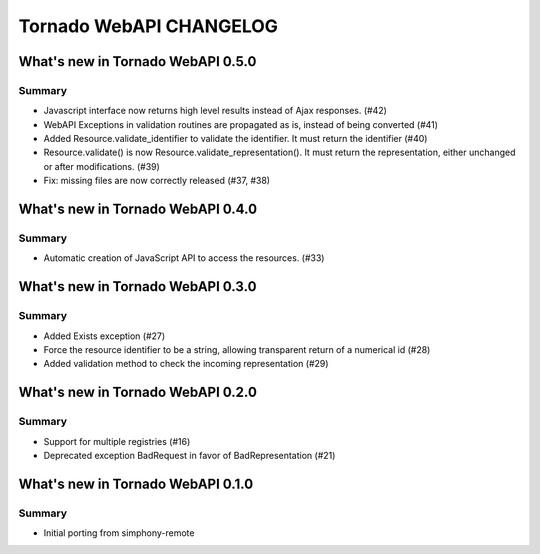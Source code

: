 Tornado WebAPI CHANGELOG
========================

What's new in Tornado WebAPI 0.5.0
----------------------------------

Summary
~~~~~~~

- Javascript interface now returns high level results instead of Ajax responses. (#42)
- WebAPI Exceptions in validation routines are propagated as is, instead of being converted (#41)
- Added Resource.validate_identifier to validate the identifier. It must return the
  identifier (#40)
- Resource.validate() is now Resource.validate_representation(). It must return the
  representation, either unchanged or after modifications. (#39)
- Fix: missing files are now correctly released (#37, #38)

What's new in Tornado WebAPI 0.4.0
----------------------------------

Summary
~~~~~~~

- Automatic creation of JavaScript API to access the resources. (#33)

What's new in Tornado WebAPI 0.3.0
----------------------------------

Summary
~~~~~~~

- Added Exists exception (#27)
- Force the resource identifier to be a string, 
  allowing transparent return of a numerical id (#28)
- Added validation method to check the incoming representation (#29)

What's new in Tornado WebAPI 0.2.0
----------------------------------

Summary
~~~~~~~

- Support for multiple registries (#16)
- Deprecated exception BadRequest in favor of BadRepresentation (#21)

What's new in Tornado WebAPI 0.1.0
----------------------------------

Summary
~~~~~~~

- Initial porting from simphony-remote 

